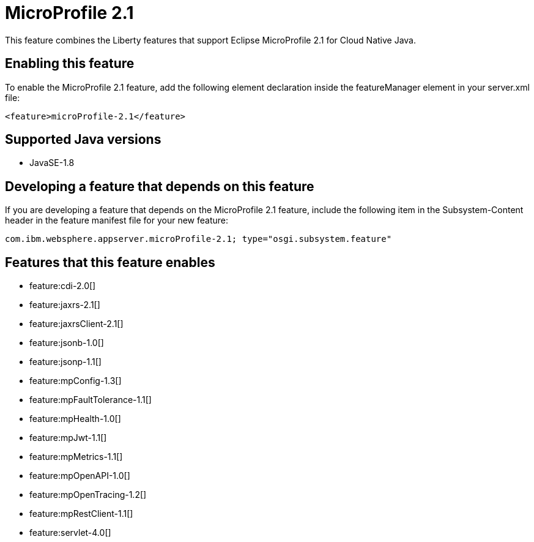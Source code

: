 = MicroProfile 2.1
:linkcss: 
:page-layout: feature
:nofooter: 

This feature combines the Liberty features that support Eclipse MicroProfile 2.1 for Cloud Native Java.

== Enabling this feature
To enable the MicroProfile 2.1 feature, add the following element declaration inside the featureManager element in your server.xml file:


----
<feature>microProfile-2.1</feature>
----

== Supported Java versions

* JavaSE-1.8

== Developing a feature that depends on this feature
If you are developing a feature that depends on the MicroProfile 2.1 feature, include the following item in the Subsystem-Content header in the feature manifest file for your new feature:


[source,]
----
com.ibm.websphere.appserver.microProfile-2.1; type="osgi.subsystem.feature"
----

== Features that this feature enables
* feature:cdi-2.0[]
* feature:jaxrs-2.1[]
* feature:jaxrsClient-2.1[]
* feature:jsonb-1.0[]
* feature:jsonp-1.1[]
* feature:mpConfig-1.3[]
* feature:mpFaultTolerance-1.1[]
* feature:mpHealth-1.0[]
* feature:mpJwt-1.1[]
* feature:mpMetrics-1.1[]
* feature:mpOpenAPI-1.0[]
* feature:mpOpenTracing-1.2[]
* feature:mpRestClient-1.1[]
* feature:servlet-4.0[]
